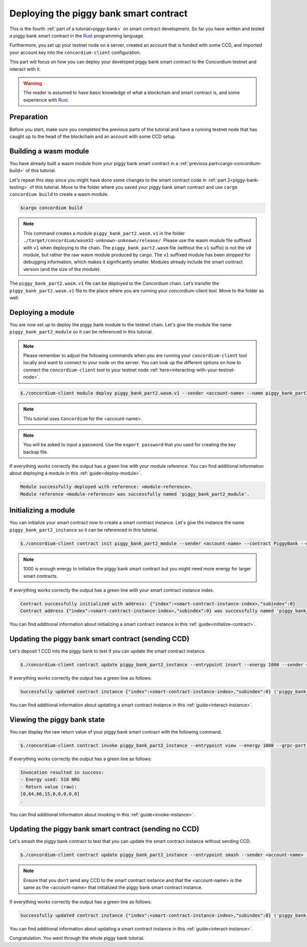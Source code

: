 .. _Rust: https://www.rust-lang.org/

.. _piggy-bank-deploying:

=======================================
Deploying the piggy bank smart contract
=======================================

This is the fourth :ref:`part of a tutorial<piggy-bank>` on smart contract
development.
So far you have written and tested a piggy bank smart contract in the Rust_ programming language.

Furthermore, you set up your testnet node on a server, created an account that is funded with some CCD, and  imported your account key into the ``concordium-client`` configuration.

This part will focus on how you can deploy your developed piggy bank smart contract to the Concordium testnet and interact with it.


.. warning::

   The reader is assumed to have basic knowledge of what a blockchain and smart
   contract is, and some experience with Rust_.


Preparation
===========

Before you start, make sure you completed the previous parts of the tutorial and have a running testnet node that has caught up to the head of the blockchain and an account with some CCD setup.

Building a wasm module
======================

You have already built a wasm module from your piggy bank smart contract in a :ref:`previous part<cargo-concordium-build>` of this tutorial.

Let's repeat this step since you might have done some changes to the smart contract code in :ref:`part 2<piggy-bank-testing>` of this tutorial. Move to the folder where you saved your piggy bank smart contract and use ``cargo concordium build`` to create a wasm module.

.. code-block:: console

   $cargo concordium build

.. Note::
   This command creates a module ``piggy_bank_part2.wasm.v1`` in the folder ``./target/concordium/wasm32-unknown-unknown/release/``.
   Please use the wasm module file suffixed with ``v1`` when deploying to the chain. The ``piggy_bank_part2.wasm`` file (without the ``v1`` suffix) is not the ``v0`` module, but rather the raw wasm module produced by cargo.
   The ``v1`` suffixed module has been stripped for debugging information, which makes it significantly smaller. Modules already include the smart contract version (and the size of the module).


The ``piggy_bank_part2.wasm.v1`` file can be deployed to the Concordium chain. Let’s transfer the ``piggy_bank_part2.wasm.v1`` file to the place where you are running your concordium-client tool. Move to the folder as well.

Deploying a module
==================
You are now set up to deploy the piggy bank module to the testnet chain. Let's give the module the name ``piggy_bank_part2_module`` so it can be referenced in this tutorial.

.. Note::
   Please remember to adjust the following commands when you are running your ``concordium-client`` tool locally and want to connect to your node on the server. You can look up the different options on how to connect the ``concordium-client`` tool to your testnet node :ref:`here<interacting-with-your-testnet-node>`.

.. code-block:: console

   $./concordium-client module deploy piggy_bank_part2.wasm.v1 --sender <account-name> --name piggy_bank_part2_module --grpc-port 10001


.. Note::
   This tutorial uses ``Concordium`` for the <account-name>.

.. Note::
   You will be asked to input a password. Use the ``export password`` that you used for creating the key backup file.

If everything works correctly the output has a green line with your module reference. You can find additional information about deploying a module in this :ref:`guide<deploy-module>`.

.. code-block:: console

   Module successfully deployed with reference: <module-reference>.
   Module reference <module-reference> was successfully named 'piggy_bank_part2_module'.


Initializing a module
=====================

You can initialize your smart contract now to create a smart contract instance. Let's give the instance the name ``piggy_bank_part2_instance`` so it can be referenced in this tutorial.

.. code-block:: console

   $./concordium-client contract init piggy_bank_part2_module --sender <account-name> --contract PiggyBank --name piggy_bank_part2_instance --energy 1000 --grpc-port 10001

.. Note::
   1000 is enough energy to initialize the piggy bank smart contract but you might need more energy for larger smart contracts.


If everything works correctly the output has a green line with your smart contract instance index.

.. code-block:: console

   Contract successfully initialized with address: {"index":<smart-contract-instance-index>,"subindex":0}
   Contract address {"index":<smart-contract-instance-index>,"subindex":0} was successfully named 'piggy_bank_part2_instance'.


You can find additional information about initializing a smart contract instance in this :ref:`guide<initialize-contract>`.


Updating the piggy bank smart contract (sending CCD)
====================================================

Let's deposit 1 CCD into the piggy bank to test if you can update the smart contract instance.

.. code-block:: console

   $./concordium-client contract update piggy_bank_part2_instance --entrypoint insert --energy 1000 --sender <account-name> --amount 1 --grpc-port 10001

If everything works correctly the output has a green line as follows:

.. code-block:: console

   Successfully updated contract instance {"index":<smart-contract-instance-index>,"subindex":0} ('piggy_bank_part2_instance') using the function 'insert'.

You can find additional information about updating a smart contract instance in this :ref:`guide<interact-instance>`.


Viewing the piggy bank state
============================

You can display the raw return value of your piggy bank smart contract with the following command.

.. code-block:: console

   $./concordium-client contract invoke piggy_bank_part2_instance --entrypoint view --energy 1000 --grpc-port 10001

If everything works correctly the output has a green line as follows:

.. code-block:: console

   Invocation resulted in success:
   - Energy used: 510 NRG
   - Return value (raw):
   [0,64,66,15,0,0,0,0,0]
   .


You can find additional information about invoking in this :ref:`guide<invoke-instance>`.


Updating the piggy bank smart contract (sending no CCD)
=======================================================

Let's smash the piggy bank contract to test that you can update the smart contract instance without sending CCD.

.. code-block:: console

   $./concordium-client contract update piggy_bank_part2_instance --entrypoint smash --sender <account-name> --energy 2000 --grpc-port 10001

.. Note::
   Ensure that you don't send any CCD to the smart contract instance and that the <account-name> is the same as the <account-name> that initialized the piggy bank smart contract instance.


If everything works correctly the output has a green line as follows:

.. code-block:: console

   Successfully updated contract instance {"index":<smart-contract-instance-index>,"subindex":0} ('piggy_bank_part2_instance') using the function 'smash'.

You can find additional information about updating a smart contract instance in this :ref:`guide<interact-instance>`.

Congratulation. You went through the whole piggy bank tutorial.
